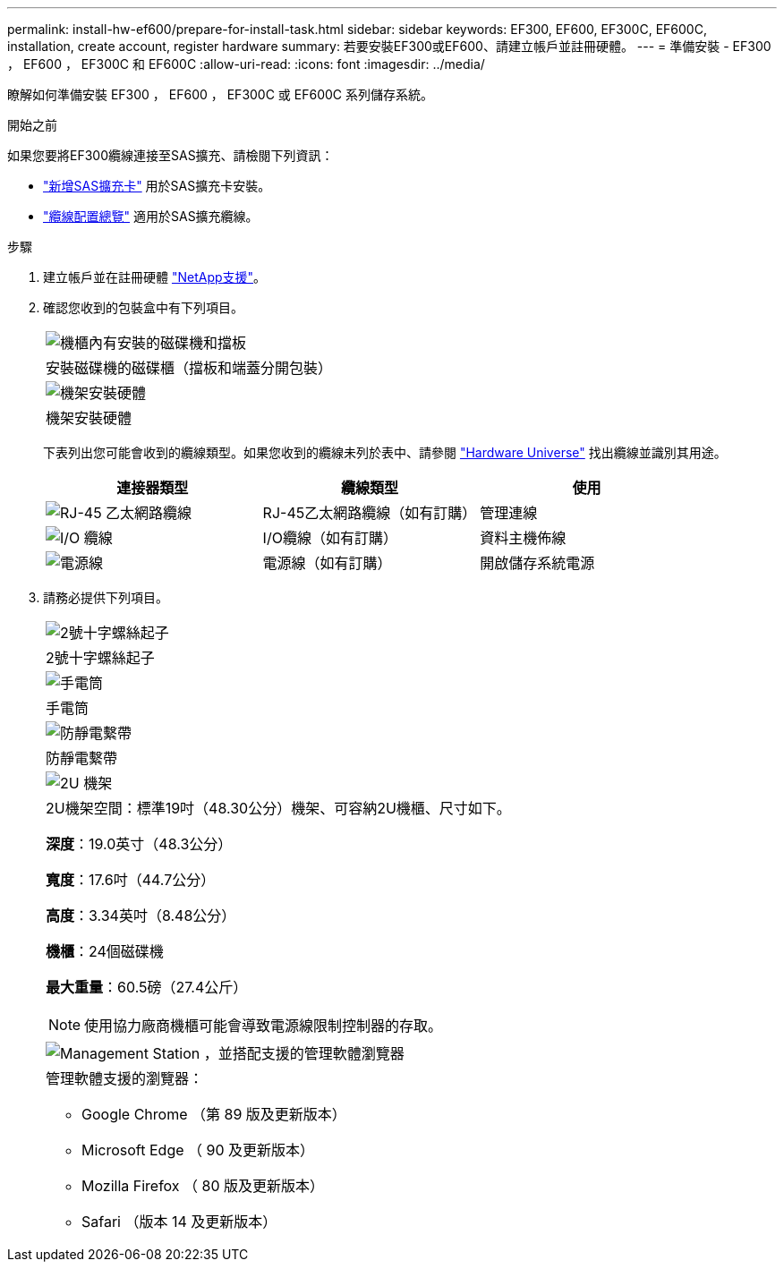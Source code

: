 ---
permalink: install-hw-ef600/prepare-for-install-task.html 
sidebar: sidebar 
keywords: EF300, EF600, EF300C, EF600C, installation, create account, register hardware 
summary: 若要安裝EF300或EF600、請建立帳戶並註冊硬體。 
---
= 準備安裝 - EF300 ， EF600 ， EF300C 和 EF600C
:allow-uri-read: 
:icons: font
:imagesdir: ../media/


[role="lead"]
瞭解如何準備安裝 EF300 ， EF600 ， EF300C 或 EF600C 系列儲存系統。

.開始之前
如果您要將EF300纜線連接至SAS擴充、請檢閱下列資訊：

* link:../maintenance-ef600/sas-add-supertask-task.html["新增SAS擴充卡"^] 用於SAS擴充卡安裝。
* link:../install-hw-cabling/index.html["纜線配置總覽"] 適用於SAS擴充纜線。


.步驟
. 建立帳戶並在註冊硬體 http://mysupport.netapp.com/["NetApp支援"^]。
. 確認您收到的包裝盒中有下列項目。
+
|===


 a| 
image:../media/ef600_w_faceplate.png["機櫃內有安裝的磁碟機和擋板"]
 a| 
安裝磁碟機的磁碟櫃（擋板和端蓋分開包裝）



 a| 
image:../media/superrails_inst-hw-ef600.png["機架安裝硬體"]
 a| 
機架安裝硬體

|===
+
下表列出您可能會收到的纜線類型。如果您收到的纜線未列於表中、請參閱 https://hwu.netapp.com/["Hardware Universe"] 找出纜線並識別其用途。

+
|===
| 連接器類型 | 纜線類型 | 使用 


 a| 
image:../media/cable_ethernet_inst-hw-ef600.png["RJ-45 乙太網路纜線"]
 a| 
RJ-45乙太網路纜線（如有訂購）
 a| 
管理連線



 a| 
image:../media/cable_io_inst-hw-ef600.png["I/O 纜線"]
 a| 
I/O纜線（如有訂購）
 a| 
資料主機佈線



 a| 
image:../media/cable_power_inst-hw-ef600.png["電源線"]
 a| 
電源線（如有訂購）
 a| 
開啟儲存系統電源

|===
. 請務必提供下列項目。
+
|===


 a| 
image:../media/screwdriver_inst-hw-ef600.png["2號十字螺絲起子"]
 a| 
2號十字螺絲起子



 a| 
image:../media/flashlight_inst-hw-ef600.png["手電筒"]
 a| 
手電筒



 a| 
image:../media/wrist_strap_inst-hw-ef600.png["防靜電繫帶"]
 a| 
防靜電繫帶



 a| 
image:../media/2u_rackspace_inst-hw-ef600.png["2U 機架"]
 a| 
2U機架空間：標準19吋（48.30公分）機架、可容納2U機櫃、尺寸如下。

*深度*：19.0英寸（48.3公分）

*寬度*：17.6吋（44.7公分）

*高度*：3.34英吋（8.48公分）

*機櫃*：24個磁碟機

*最大重量*：60.5磅（27.4公斤）


NOTE: 使用協力廠商機櫃可能會導致電源線限制控制器的存取。



 a| 
image:../media/management_station_inst-hw-ef600_g60b3.png["Management Station ，並搭配支援的管理軟體瀏覽器"]
 a| 
管理軟體支援的瀏覽器：

** Google Chrome （第 89 版及更新版本）
** Microsoft Edge （ 90 及更新版本）
** Mozilla Firefox （ 80 版及更新版本）
** Safari （版本 14 及更新版本）


|===

